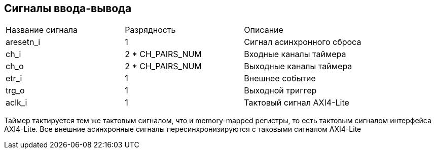 == Сигналы ввода-вывода

|===
| Название сигнала | Разрядность      | Описание                   
| aresetn_i        | 1                | Сигнал асинхронного сброса 
| ch_i             | 2 * CH_PAIRS_NUM | Входные каналы таймера     
| ch_o             | 2 * CH_PAIRS_NUM | Выходные каналы таймера    
| etr_i            | 1                | Внешнее событие            
| trg_o            | 1                | Выходной триггер           
| aclk_i           | 1                | Тактовый сигнал AXI4-Lite
|===

Таймер тактируется тем же тактовым сигналом, что и memory-mapped регистры, то есть тактовым сигналом интерфейса AXI4-Lite.
Все внешние асинхронные сигналы пересинхронизируются с таковыми сигналом AXI4-Lite 